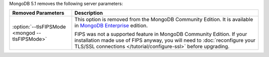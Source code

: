 MongoDB 5.1 removes the following server parameters:

.. _`MongoDB Enterprise`: http://www.mongodb.com/products/mongodb-enterprise-advanced?tck=docs_server

.. list-table::
    :header-rows: 1
    :widths: 25 75

    * - Removed Parameters
      - Description

    * - :option:`--tlsFIPSMode <mongod --tlsFIPSMode>`
      - This option is removed from the MongoDB Community Edition. It
        is available in `MongoDB Enterprise`_ edition.

        FIPS was not a supported feature in MongoDB Community Edition.
        If your installation made use of FIPS anyway, you will need to
        :doc:`reconfigure your TLS/SSL connections </tutorial/configure-ssl>`
        before upgrading. 


